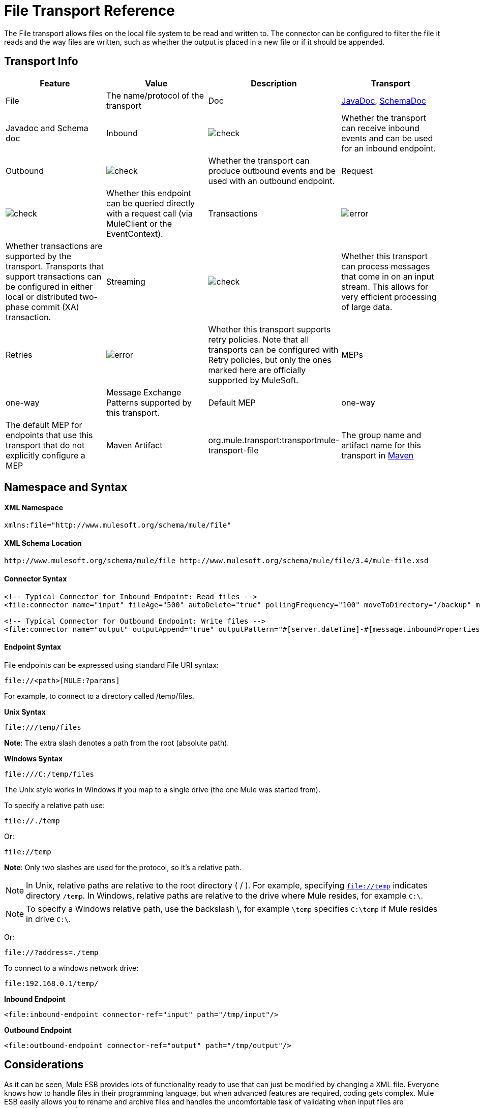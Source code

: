 = File Transport Reference
:keywords: anypoint studio, esb, connectors, files, file connector, endpoints

The File transport allows files on the local file system to be read and written to. The connector can be configured to filter the file it reads and the way files are written, such as whether the output is placed in a new file or if it should be appended.

== Transport Info

[cols=",,,",options="header"]
|===
|Feature|Value|Description
|Transport |File |The name/protocol of the transport
|Doc |link:http://www.mulesoft.org/docs/site/current3/apidocs/org/mule/transport/file/package-summary.html[JavaDoc], link:http://www.mulesoft.org/docs/site/current3/schemadocs/namespaces/http_www_mulesoft_org_schema_mule_file/namespace-overview.html[SchemaDoc] |Javadoc and Schema doc
|Inbound |image:check.png[check] |Whether the transport can receive inbound events and can be used for an inbound endpoint.
|Outbound |image:check.png[check] |Whether the transport can produce outbound events and be used with an outbound endpoint.
|Request  |image:check.png[check] |Whether this endpoint can be queried directly with a request call (via MuleClient or the EventContext).
|Transactions |image:error.png[error] |Whether transactions are supported by the transport. Transports that support transactions can be configured in either local or distributed two-phase commit (XA) transaction.
|Streaming |image:check.png[check] |Whether this transport can process messages that come in on an input stream. This allows for very efficient processing of large data.
|Retries |image:error.png[error] |Whether this transport supports retry policies. Note that all transports can be configured with Retry policies, but only the ones marked here are officially supported by MuleSoft.
|MEPs |one-way |Message Exchange Patterns supported by this transport.
|Default MEP |one-way |The default MEP for endpoints that use this transport that do not explicitly configure a MEP
|Maven Artifact |org.mule.transport:transportmule-transport-file |The group name and artifact name for this transport in http://maven.apache.org/[Maven]
|===

== Namespace and Syntax

==== XML Namespace

[source, xml, linenums]
----
xmlns:file="http://www.mulesoft.org/schema/mule/file"
----

==== XML Schema Location

[source, code, linenums]
----
http://www.mulesoft.org/schema/mule/file http://www.mulesoft.org/schema/mule/file/3.4/mule-file.xsd
----

==== Connector Syntax

[source, xml, linenums]
----
<!-- Typical Connector for Inbound Endpoint: Read files -->
<file:connector name="input" fileAge="500" autoDelete="true" pollingFrequency="100" moveToDirectory="/backup" moveToPattern="#[message.inboundProperties['originalFilename']].backup"/>
 
<!-- Typical Connector for Outbound Endpoint: Write files -->
<file:connector name="output" outputAppend="true" outputPattern="#[server.dateTime]-#[message.inboundProperties['originalFilename']]" />
----

==== Endpoint Syntax

File endpoints can be expressed using standard File URI syntax:

----
file://<path>[MULE:?params]
----

For example, to connect to a directory called /temp/files.

*Unix Syntax*

----
file:///temp/files
----

*Note*: The extra slash denotes a path from the root (absolute path).

*Windows Syntax*

----
file:///C:/temp/files
----

The Unix style works in Windows if you map to a single drive (the one Mule was started from).

To specify a relative path use:

----
file://./temp
----

Or:

----
file://temp
----

*Note*: Only two slashes are used for the protocol, so it's a relative path.

[NOTE]
In Unix, relative paths are relative to the root directory ( / ). For example, specifying `file://temp` indicates directory `/temp`. In Windows, relative paths are relative to the drive where Mule resides, for example `C:\`.

[NOTE]
To specify a Windows relative path, use the backslash \, for example `\temp` specifies `C:\temp` if Mule resides in drive `C:\`.

Or:

----
file://?address=./temp
----

To connect to a windows network drive:

----
file:192.168.0.1/temp/
----

*Inbound Endpoint*

[source, xml, linenums]
----
<file:inbound-endpoint connector-ref="input" path="/tmp/input"/>
----

*Outbound Endpoint*

[source, xml, linenums]
----
<file:outbound-endpoint connector-ref="output" path="/tmp/output"/>
----

== Considerations

As it can be seen, Mule ESB provides lots of functionality ready to use that can just be modified by changing a XML file. Everyone knows how to handle files in their programming language, but when advanced features are required, coding gets complex. Mule ESB easily allows you to rename and archive files and handles the uncomfortable task of validating when input files are completely generated.

* This transport should be used to both read and write files in the filesystem. Use the inbound endpoint to read files every certain period of time, filtering input files by different name patterns and deleting, moving or leaving the file as it is once processed. The outbound endpoint allows you to generate new files (the file name can be defined in runtime) or to append content to an existing file.
* Take into account that the account running mule (in standalone mode, the user that launched the Mule ESB server, if not, the user which runs the Application Server) should have read and/or write permissions on the directories configured for this transport.
* Be careful not to permanently delete or overwrite input/output files. Be careful when using, for example, _autoDelete_ and _moveToDirectory_ attributes.
* Check the examples below and find out how to copy files from one directory to another, process input files while saving a backup of the input file and creating a new file with a specific name.
* Though most configuration parameters can be defined globally at in the connector, they can be overridden in the endpoint configuration.
* If streaming is enabled a `ReceiverFileInputStream` is used as the payload for each file that is processed. This input stream's `close()` method takes care of moving the file or deleting it. Streams are closed by transformers reading the input stream. If you process the stream in your own component implementation make sure to properly close the stream after reading.
* When configured to use a working directory, Mule add two properties to the message to indicate the source from which the file was read: +
** `sourceFileName`: contains the same value as the originalFilename property which Mule uses when no workDirectory is configured
** `sourceDirectory`: contains the same value as the originalDirectory property which Mule uses when no workDirectory is configured.

== Features

* Read files at a regular polling interval
* Write files

== Usage

To use the file transport in your Mule configuration, <<Schema>> and use the `<file`:`connector>`, `<file`:`inbound-endpoint>` and/or `<file`:`outbound-endpoint>` elements. Refer to the <<Example Configurations>> below.

You can use the following expressions inside attributes:

* #[function:dateStamp]
* #[function:datestamp:dd-MM-yy]
* #[function:systime]
* #[function:uuid]
* #[header:originalFilename]
* #[function:count]
* #[message.inboundProperties['_messagepropertyname'_]

For the dateTime functions that were added to MEL with Mule 3.4, see MEL Date and Time Functions.

== Example Configurations

The following simple example copies files from _/tmp/input_ ❸ to _/tmp/output_ ❹ every 1 second (1000 ms) ❷. As input files are not deleted ❶ they are processed every time. Changing *autoDelete* to *true* just moves files.

[source, xml, linenums]
----
<mule xmlns="http://www.mulesoft.org/schema/mule/core"
      xmlns:xsi="http://www.w3.org/2001/XMLSchema-instance"
      xmlns:spring="http://www.springframework.org/schema/beans"
      xmlns:file="http://www.mulesoft.org/schema/mule/file"
      xsi:schemaLocation="
         http://www.springframework.org/schema/beans http://www.springframework.org/schema/beans/spring-beans-current.xsd
         http://www.mulesoft.org/schema/mule/core http://www.mulesoft.org/schema/mule/core/3.4/mule.xsd
         http://www.mulesoft.org/schema/mule/file http://www.mulesoft.org/schema/mule/file/3.4/mule-file.xsd">
 
    <file:connector name="input" autoDelete="false" ❶ pollingFrequency="1000" ❷ />
 
    <file:connector name="output" outputAppend="false"/>
     
    <flow name="copyFile">
        <file:inbound-endpoint connector-ref="input" path="/tmp/input"/> ❸
        <file:outbound-endpoint connector-ref="output" path="/tmp/output"/> ❹
    </flow>
</mule>
----

The following example moves files ❶ from _/tmp/input_ to _/tmp/output_ every 5 second (5000 ms) ❸, saving a backup file of the original file (with the extension backup) in _/tmp/backup_ ❹. The new file is renamed with the current date and time as prefix ❺. Note that *fileAge* prevents moving files that are still being generated as the file has to be untouched for at least half second ❷.

[source, xml, linenums]
----
<mule xmlns="http://www.mulesoft.org/schema/mule/core"
      xmlns:xsi="http://www.w3.org/2001/XMLSchema-instance"
      xmlns:spring="http://www.springframework.org/schema/beans"
      xmlns:file="http://www.mulesoft.org/schema/mule/file"
      xsi:schemaLocation="
         http://www.springframework.org/schema/beans http://www.springframework.org/schema/beans/spring-beans-current.xsd
         http://www.mulesoft.org/schema/mule/core http://www.mulesoft.org/schema/mule/core/3.4/mule.xsd
         http://www.mulesoft.org/schema/mule/file http://www.mulesoft.org/schema/mule/file/3.4/mule-file.xsd">
 
    <file:connector name="input" autoDelete="true" ❶ fileAge="500" ❷ pollingFrequency="5000" ❸ />
 
    <file:connector name="output" outputAppend="false"/>
     
    <flow name="moveFile">
        <file:inbound-endpoint connector-ref="input" path="/tmp/input"
                      moveToDirectory="/tmp/backup"
                      moveToPattern="#[message.inboundProperties['originalFilename']].backup"/>
        <file:outbound-endpoint connector-ref="output" path="/tmp/output"
                      outputPattern="#[function:datestamp]-#[message.inboundProperties['originalFilename']]"/>
    </flow>
</mule>
----

The following example shows different connector configurations. The third example overrides parts of the transport implementation ❷ and does not delete the file after processing it ❶. The inbound endpoint moves it to a directory for archiving after it is processed ❸.

[source, xml, linenums]
----
<mule xmlns="http://www.mulesoft.org/schema/mule/core"
      xmlns:xsi="http://www.w3.org/2001/XMLSchema-instance"
      xmlns:file="http://www.mulesoft.org/schema/mule/file"
      xsi:schemaLocation="
          http://www.mulesoft.org/schema/mule/file http://www.mulesoft.org/schema/mule/file/3.4/mule-file.xsd
          http://www.mulesoft.org/schema/mule/core http://www.mulesoft.org/schema/mule/core/3.4/mule.xsd">
 
    <file:connector name="sendConnector" outputAppend="true" outputPattern="[TARGET_FILE]" />
 
    <file:connector name="receiveConnector" fileAge="500" autoDelete="true" pollingFrequency="100" />
 
    <file:connector name="inboundFileConnector" pollingFrequency="10000"
              streaming="false" autoDelete="false"> ❶
        <service-overrides messageFactory="org.mule.transport.file.FileMuleMessageFactory"
            inboundTransformer="org.mule.transformer.NoActionTransformer" /> ❷
        <file:expression-filename-parser />
    </file:connector>
 
    <flow name="RefreshFileManager">
        <file:inbound-endpoint connector-ref="inboundFileConnector"
            path="C:/temp/filewatcher/inbox" moveToDirectory="C:/temp/filewatcher/history"
            moveToPattern="#[function:datestamp]-#[message.inboundProperties['originalFilename']]" /> ❸
 
        ...
    </flow>
     
    ...
</mule>
----

== Configuration Options

File Transport *inbound endpoint* attributes:

[cols=",,,",options="header"]
|===
|Name |Description |Default
|*autoDelete* |Set this attribute to `false` if you don't want Mule to delete the file after processing the file |`true`
|*fileAge* |Setting this value (minimum age in milliseconds for a file to be processed) is useful when consuming large files, as Mule waits before reading this file until the file last modification timestamp indicates that the file is older than this value |`true`
|*moveToDirectory* |Use this parameter to have Mule save a backup copy of the file it reads. *Note*: If a file already exists in the directory, moveToDirectory moves the file to the directory only one time. Subsequent attempts to move the same file to the directory result in Mule throwing an exception. | 
|*moveToPattern* |Use this parameter together with `moveToPattern` to rename a copy of the backed up file | 
|*pollingFrequency* |Set the frequency in milliseconds for checking the read directory |`0`
|*recursive* |Use this parameter so Mule recurses when a directory is read |`false`
|*streaming* |If you want the payload to be a byte array instead of a FileInputStream, set this parameter to `false` |`true`
|*workDirectory*† |If you require moving input files before they are processed by Mule, then assign a working directory (in the same file system) with this parameter | 
|*workFileNamePattern* |Use this parameter together with *workDirectory* to rename input files before processing them | 
|===

† When configured to use a working directory, Mule adds two properties to the message to indicate the source from which the file was read:

* `sourceFileName`: Contains the same value as the originalFilename property which Mule uses when no workDirectory is configured
* `sourceDirectory`: Contains the same value as the originalDirectory property which Mule uses when no workDirectory is configured.

File Transport *outbound endpoint* attributes

[cols=",,,",options="header"]
|===
|Name |Description |Default
|*outputAppend* |If the file to be written already exists, set this parameter to true to append new contents instead of overwriting the file. |`false`
|*outputPattern* |The pattern to use when writing a file to disk. | 
|===

== Connector

The File connector configures the default behavior for File endpoints that reference the connector. If there is only one File connector configured, all file endpoints use that connector.

=== Attributes of connector

[cols=",,",options="header"]
|===
|Name |Description
|writeToDirectory |The directory path where the file should be written on dispatch. This path is usually set as the endpoint of the dispatch event, however this allows you to explicitly force a single directory for the connector. +
*Type*: `string` +
*Required*: no +
*Default*: none
|readFromDirectory |The directory path where the file should be read from. This path is usually set as the inbound endpoint, however this allows you to explicitly force a single directory for the connector. +
*Type*: `string` +
*Required*: no +
*Default*: none
|autoDelete |If set to true (the default), it causes the file to be deleted once it is read. If streaming is turned on, this occurs when the InputStream for the file is closed. Otherwise the file is read into memory and deleted immediately. To access the java.io.File object set this property to false and specify a NoActionTransformer transformer for the connector. Mule does not delete the file, so it is up to the component to delete it when it is done. If the moveToDirectory is set, the file is first moved, then the File object of the moved file is passed to the component. It is recommended that a moveToDirectory is specified when turning autoDelete off. +
*Type*: `boolean` +
*Required*: no +
*Default*: `true`
|outputAppend |Whether the output should be appended to the existing file. +
*Type*: `boolean` +
*Required*: no +
*Default*: `false`
|serialiseObjects |Determines whether objects should be serialized to the file. If `false` (the default), the raw bytes or text are written. +
*Type*: `boolean` +
*Required*: no +
*Default*: none
|streaming |Whether a FileInputStream should be sent as the message payload (if true) or a byte array. (if `false`). +
*Type*: `boolean` +
*Required*: no +
*Default*: `true`
|workDirectory |(As of Mule 2.1.4) The directory path where the file should be moved to prior to processing. The work directory must reside on the same file system as the read directory. +
*Type*: `string` +
*Required*: no +
*Default*: none
|workFileNamePattern |(As of Mule 2.1.4) The pattern to use when moving a file to a new location determined by the workDirectory property. You can use the patterns supported by the filename parser configured for this connector. +
*Type*: `string` +
*Required*: no +
*Default*: none
|recursive |Whether to recurse or not when a directory is read +
*Type*: `boolean` +
*Required*: no +
*Default*: `false`
|pollingFrequency |The frequency in milliseconds that the read directory should be checked (default is 0). Note that the read directory is specified by the endpoint of the listening component. +
*Type*: `long` +
*Required*: no +
*Default*: none
|fileAge |Miniumum age (ms) for a file to be processed. This can be useful when consuming large files. It tells Mule to wait for a period of time before consuming the file, allowing the file to be completely written before the file is processed. +
*Type*: `long` +
*Required*: no +
*Default*: none
|moveToPattern |The pattern to use when moving a read file to a new location determined by the moveToDirectory property. This can use the patterns supported by the filename parser configured for this connector. +
*Type*: `string` +
*Required*: no +
*Default*: none
|moveToDirectory |The directory path where the file should be written after it has been read. If this is not set, the file is deleted after it has been read. *Note*: moveToDirectory moves a file only one time if the file already exists with the same name. Be careful not to permanently delete or overwrite input/output files. +
*Type*: `string` +
*Required*: no +
*Default*: none
|outputPattern |The pattern to use when writing a file to disk. This can use the patterns supported by the filename parser configured for this connector. +
*Type*: `string` +
*Required*: no +
*Default*: none
|===

=== Child Elements of connector

[cols=",,,",options="header"]
|===
|Name |Cardinality |Description
|abstract-filenameParser |0..1 |The abstract-filenameParser element is a placeholder for filename parser elements. The filename parser is set on the connector used when writing files to a directory. The parser converts the outputPattern attribute to a string using the parser and the current message. The default implementation used is expression-filename-parser, but you can also specify a custom-filename-parser.
|===

== Associated Elements

== Endpoint

=== Attributes of endpoint

[cols=",,",options="header"]
|===
|Name |Description
|path |A file directory location. +
*Type*: `string` +
*Required*: no +
*Default*: none
|pollingFrequency |The frequency in milliseconds that the read directory should be checked (default is 0). Note that the read directory is specified by the endpoint of the listening component. +
*Type*: `long` +
*Required*: no +
*Default*: none
|fileAge |Miniumum age (ms) for a file to be processed. This can be useful when consuming large files. It tells Mule to wait for a period of time before consuming the file, allowing the file to be completely written before the file is processed. +
*Type*: `long` +
*Required*: no +
*Default*: none
|moveToPattern |The pattern to use when moving a read file to a new location determined by the moveToDirectory property. This can use the patterns supported by the filename parser configured for this connector. +
*Type*: `string` +
*Required*: no +
*Default*: none
|moveToDirectory |The directory path where the file should be written after it has been read. If this is not set, the file is deleted after it has been read. *Note*: If a file already exists in the directory, moveToDirectory moves the file to the directory only one time. Subsequent attempts to move the same file to the directory result in Mule throwing an exception. +
*Type*: `string` +
*Required*: no +
*Default*: none
|comparator |Sorts incoming files using the specified comparator, such as comparator="org.mule.transport.file.comparator.OlderFirstComparator". The class must implement the java.util.Comparator interface. +
*Type*: `class` +
*ame*, Required +
*no*, Default: none
|reverseOrder |Whether the comparator order should be reversed. Default is false. +
*Type*: `boolean` +
*Required*: no +
*Default*: none
|outputPattern |The pattern to use when writing a file to disk. This can use the patterns supported by the filename parser configured for this connector. +
*Type*: `string` +
*Required*: no +
*Default*: none
|===

No child elements for `endpoint`.


== Inbound Endpoint

=== Attributes of inbound-endpoint

[cols=",,",options="header"]
|===
|Name |Description
|path |A file directory location.  +
*Type*: `string` +
*Required*: no +
*Default*: none
|pollingFrequency |The frequency in milliseconds that the read directory should be checked (default is 0). Note that the read directory is specified by the endpoint of the listening component. +
*Type*: `long` +
*Required*: no +
*Default*: none
|fileAge |Miniumum age (ms) for a file to be processed. This can be useful when consuming large files. It tells Mule to wait for a period of time before consuming the file, allowing the file to be completely written before the file is processed. +
*Type*: `long` +
*Required*: no +
*Default*: none
|moveToPattern |The pattern to use when moving a read file to a new location determined by the moveToDirectory property. This can use the patterns supported by the filename parser configured for this connector. +
*Type*: `string` +
*Required*: no +
*Default*: none
|moveToDirectory |The directory path where the file should be written after it has been read. If this is not set, the file is deleted after it has been read. *Note*: If a file already exists in the directory, moveToDirectory moves the file to the directory only one time. Subsequent attempts to move the same file to the directory result in Mule throwing an exception. +
*Type*: `string` +
*Required*: no +
*Default*: none
|comparator |Sorts incoming files using the specified comparator, such as comparator="org.mule.transport.file.comparator.OlderFirstComparator". The class must implement the `java.util.Comparator` interface. +
*Type*: `class name` +
*Required*: no +
*Default*: none
|reverseOrder |Whether the comparator order should be reversed. Default is false. +
*Type*: `boolean` +
*Required*: no +
*Default*: `false`
|===

No child elements for `inbound-endpoint`.

== Outbound Endpoint

=== Attributes of <outbound-endpoint...>

[width="100%",cols="20%,20%,20%,20%,20%",options="header"]
|=====
|Name |Type |Required |Default |Description
|path |string |no |  |A file directory location.
|outputPattern |string |no |  |The pattern to use when writing a file to disk. This can use the patterns supported by the filename parser configured for this connector.
|=====

No child elements of <outbound-endpoint...>

== File to Byte Array Transformer

The file-to-byte-array-transformer element configures a transformer that reads the contents of a java.io.File into a byte array (byte[]).

No child elements of <file-to-byte-array-transformer...>


== File to String Transformer

The file-to-string-transformer element configures a transformer that reads the contents of a java.io.File into a java.lang.String.

No child elements of <file-to-string-transformer...>


*Note*: This transformer does not close file streams. This prevents files from being deleted or moved if the flow is asynchronous. If you have streaming enabled for an asynchronous endpoint, use the ObjectToString transformer instead.

== Filename Wildcard Filter

The filename-wildcard-filter element configures a filter that can be used to restrict the files being processed by applying wildcard expressions to the filename. For example, you can read only .xml and .txt files by entering the following: <file:filename-wildcard-filter pattern="**.txt,**.xml"/>

No child elements of <filename-wildcard-filter...>


== Filename Regex Filter

The filename-regex-filter element configures a filter that can be used to restrict the files being processed by applying Java regular expressions to the filename, such as pattern="myCustomerFile(.*)".

No child elements of <filename-regex-filter...>

== Expression Filename Parser

The expression-filename-parser element configures the ExpressionFilenameParser, which can use any expression language supported by Mule to construct a file name for the current message. Expressions can be xpath, xquery, ognl, mvel, header, function, and more.

No attributes of <expression-filename-parser...>

No child elements of <expression-filename-parser>.

For example, an XPath expression can be defined to pull a message ID out of an XML message and use that as the file name as follows:

----
#[xpath:/message/header/@id]
----

Following is an example of using the parser:

[source,xml, linenums]
----
<file:connector name="FileConnector" >
  <file:expression-filename-parser/>
</file:connector>
...
<file:outbound-endpoint path="file://temp"
outputPattern="#[message.inboundProperties['originalFilename']]--#[function:datestamp].txt"/>
----

This parser supersedes `<legacy-filename-parser>` from previous releases of Mule. The following demonstrates how to achieve the same results when using `<expression-filename-parser>` over `<legacy-filename-parser>`.

* #[DATE] : #[function:dateStamp]
* #[DATE:dd-MM-yy] : #[function:datestamp:dd-MM-yy]
* #[SYSTIME] : #[function:systime]
* #[UUID] : #[function:uuid]
* #[ORIGINALNAME] : #[message.inboundProperties.originalFilename]
* #[COUNT] : #[function:count] - note that this is a global counter. If you want a local counter per file connector then you should use the legacy-filename-parser.
* #[_message property name_] : #[message.inboundProperties['_messagepropertyname_']

*Note*: OGNL is deprecated in Mule 3.6 and will be removed in Mule 4.0.

== Custom Filename Parser

The custom-filename-parser element allows the user to specify a custom filename parser. The implementation must implement org.mule.transport.file.FilenameParser.

=== Attributes of <custom-filename-parser...>

[width="100%",cols="20%,20%,20%,20%,20%",options="header"]
|=====
|Name |Type |Required |Default |Description
|class |string |yes |  |The implementation class name that implements org.mule.transport.file.FilenameParser.
|=====

No child elements for <custom-filename-parser>.

== Abstract filenameParser

The abstract-filenameParser element is a placeholder for filename parser elements. The filename parser is set on the connector used when writing files to a directory. The parser converts the outputPattern attribute to a string using the parser and the current message. The default implementation used is expression-filename-parser, but you can also specify a custom-filename-parser.

No attributes of <abstract-filenameParser>.

No child elements for <abstract-filenameParser>.

== Schema

Access the http://www.mulesoft.org/docs/site/current3/schemadocs/namespaces/http_www_mulesoft_org_schema_mule_file/namespace-overview.html[schema file] for the File Transport.

== Javadoc API Reference

http://www.mulesoft.org/docs/site/current/apidocs/org/mule/transport/file/package-summary.html[Javadoc] for File Transport.

== Maven

The File Transport can be included with the following dependency:

[source, xml, linenums]
----
<dependency>
  <groupId>org.mule.transports</groupId>
  <artifactId>mule-transport-file</artifactId>
</dependency>
----

== Extending this Module or Transport Best Practices

If reading input files which are generated directly in the input path, configure the _fileAge_ attribute in the connector or endpoint. In this way, Mule processes these files once they are completely written to disk.

== See Also

* link:http://training.mulesoft.com[MuleSoft Training]
* link:https://www.mulesoft.com/webinars[MuleSoft Webinars]
* link:http://blogs.mulesoft.com[MuleSoft Blogs]
* link:http://forums.mulesoft.com[MuleSoft Forums]
